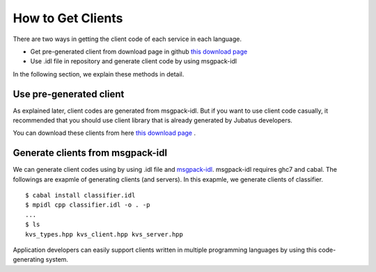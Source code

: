How to Get Clients
-------------------------------------

There are two ways in getting the client code of each service in each language.

- Get pre-generated client from download page in github `this download page <https://github.com/jubatus/jubatus/downloads>`_ 

- Use .idl file in repository and generate client code by using msgpack-idl

In the following section, we explain these methods in detail.

Use pre-generated client
~~~~~~~~~~~~~~~~~~~~~~~~~~~~~~~~~~~~~~~

As explained later, client codes are generated from msgpack-idl. But if you want to use client code casually, it recommended that you should use client library that is already generated by Jubatus developers.

You can download these clients from here `this download page <https://github.com/jubatus/jubatus/downloads>`_ .


Generate clients from msgpack-idl
~~~~~~~~~~~~~~~~~~~~~~~~~~~~~~~~~~~~~~~~

We can generate client codes using by using .idl file and `msgpack-idl <http://github.com/msgpack/msgpack-haskell/tree/master/msgpack-idl>`_. msgpack-idl requires ghc7 and cabal.
The followings are exapmle of generating clients (and servers). In this exapmle, we generate clients of classifier.


::

  $ cabal install classifier.idl
  $ mpidl cpp classifier.idl -o . -p
  ...
  $ ls
  kvs_types.hpp kvs_client.hpp kvs_server.hpp

Application developers can easily support clients written in multiple programming languages by using this code-generating system.
